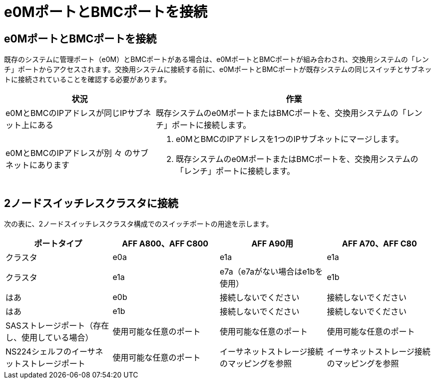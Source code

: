 = e0MポートとBMCポートを接続
:allow-uri-read: 




== e0MポートとBMCポートを接続

既存のシステムに管理ポート（e0M）とBMCポートがある場合は、e0MポートとBMCポートが組み合わされ、交換用システムの「レンチ」ポートからアクセスされます。交換用システムに接続する前に、e0MポートとBMCポートが既存システムの同じスイッチとサブネットに接続されていることを確認する必要があります。

[cols="35,65"]
|===
| 状況 | 作業 


| e0MとBMCのIPアドレスが同じIPサブネット上にある | 既存システムのe0MポートまたはBMCポートを、交換用システムの「レンチ」ポートに接続します。 


| e0MとBMCのIPアドレスが別 々 のサブネットにあります  a| 
. e0MとBMCのIPアドレスを1つのIPサブネットにマージします。
. 既存システムのe0MポートまたはBMCポートを、交換用システムの「レンチ」ポートに接続します。


|===


== 2ノードスイッチレスクラスタに接続

次の表に、2ノードスイッチレスクラスタ構成でのスイッチポートの用途を示します。

|===
| ポートタイプ | AFF A800、AFF C800 | AFF A90用 | AFF A70、AFF C80 


| クラスタ | e0a | e1a | e1a 


| クラスタ | e1a | e7a（e7aがない場合はe1bを使用） | e1b 


| はあ | e0b | 接続しないでください | 接続しないでください 


| はあ | e1b | 接続しないでください | 接続しないでください 


| SASストレージポート（存在し、使用している場合） | 使用可能な任意のポート | 使用可能な任意のポート | 使用可能な任意のポート 


| NS224シェルフのイーサネットストレージポート | 使用可能な任意のポート | イーサネットストレージ接続のマッピングを参照 | イーサネットストレージ接続のマッピングを参照 
|===